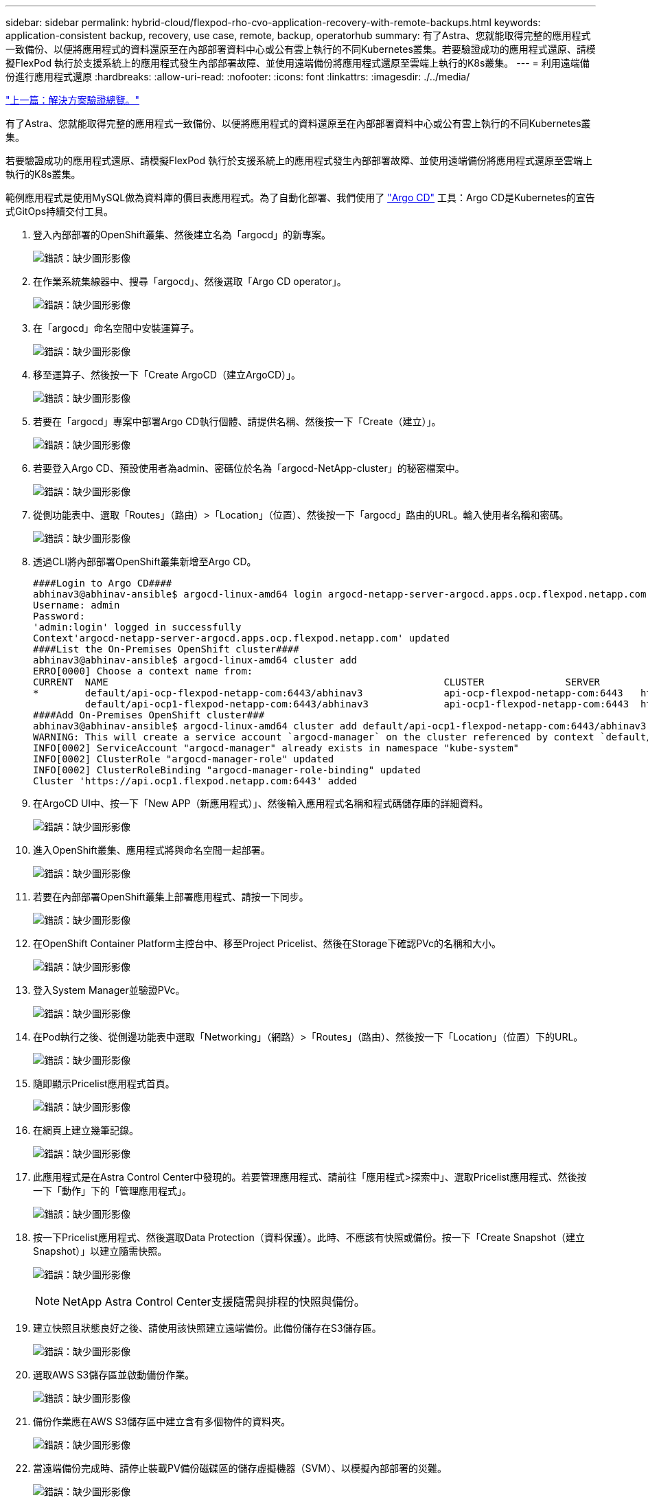---
sidebar: sidebar 
permalink: hybrid-cloud/flexpod-rho-cvo-application-recovery-with-remote-backups.html 
keywords: application-consistent backup, recovery, use case, remote, backup, operatorhub 
summary: 有了Astra、您就能取得完整的應用程式一致備份、以便將應用程式的資料還原至在內部部署資料中心或公有雲上執行的不同Kubernetes叢集。若要驗證成功的應用程式還原、請模擬FlexPod 執行於支援系統上的應用程式發生內部部署故障、並使用遠端備份將應用程式還原至雲端上執行的K8s叢集。 
---
= 利用遠端備份進行應用程式還原
:hardbreaks:
:allow-uri-read: 
:nofooter: 
:icons: font
:linkattrs: 
:imagesdir: ./../media/


link:flexpod-rho-cvo-solution-validation_overview.html["上一篇：解決方案驗證總覽。"]

[role="lead"]
有了Astra、您就能取得完整的應用程式一致備份、以便將應用程式的資料還原至在內部部署資料中心或公有雲上執行的不同Kubernetes叢集。

若要驗證成功的應用程式還原、請模擬FlexPod 執行於支援系統上的應用程式發生內部部署故障、並使用遠端備份將應用程式還原至雲端上執行的K8s叢集。

範例應用程式是使用MySQL做為資料庫的價目表應用程式。為了自動化部署、我們使用了 https://argo-cd.readthedocs.io/en/stable/["Argo CD"^] 工具：Argo CD是Kubernetes的宣告式GitOps持續交付工具。

. 登入內部部署的OpenShift叢集、然後建立名為「argocd」的新專案。
+
image:flexpod-rho-cvo-image34.png["錯誤：缺少圖形影像"]

. 在作業系統集線器中、搜尋「argocd」、然後選取「Argo CD operator」。
+
image:flexpod-rho-cvo-image35.png["錯誤：缺少圖形影像"]

. 在「argocd」命名空間中安裝運算子。
+
image:flexpod-rho-cvo-image36.png["錯誤：缺少圖形影像"]

. 移至運算子、然後按一下「Create ArgoCD（建立ArgoCD）」。
+
image:flexpod-rho-cvo-image37.png["錯誤：缺少圖形影像"]

. 若要在「argocd」專案中部署Argo CD執行個體、請提供名稱、然後按一下「Create（建立）」。
+
image:flexpod-rho-cvo-image38.png["錯誤：缺少圖形影像"]

. 若要登入Argo CD、預設使用者為admin、密碼位於名為「argocd-NetApp-cluster」的秘密檔案中。
+
image:flexpod-rho-cvo-image39.png["錯誤：缺少圖形影像"]

. 從側功能表中、選取「Routes」（路由）>「Location」（位置）、然後按一下「argocd」路由的URL。輸入使用者名稱和密碼。
+
image:flexpod-rho-cvo-image40.png["錯誤：缺少圖形影像"]

. 透過CLI將內部部署OpenShift叢集新增至Argo CD。
+
....
####Login to Argo CD####
abhinav3@abhinav-ansible$ argocd-linux-amd64 login argocd-netapp-server-argocd.apps.ocp.flexpod.netapp.com --insecure
Username: admin
Password:
'admin:login' logged in successfully
Context'argocd-netapp-server-argocd.apps.ocp.flexpod.netapp.com' updated
####List the On-Premises OpenShift cluster####
abhinav3@abhinav-ansible$ argocd-linux-amd64 cluster add
ERRO[0000] Choose a context name from:
CURRENT  NAME                                                          CLUSTER              SERVER
*        default/api-ocp-flexpod-netapp-com:6443/abhinav3              api-ocp-flexpod-netapp-com:6443   https://api.ocp.flexpod.netapp.com:6443
         default/api-ocp1-flexpod-netapp-com:6443/abhinav3             api-ocp1-flexpod-netapp-com:6443  https://api.ocp1.flexpod.netapp.com:6443
####Add On-Premises OpenShift cluster###
abhinav3@abhinav-ansible$ argocd-linux-amd64 cluster add default/api-ocp1-flexpod-netapp-com:6443/abhinav3
WARNING: This will create a service account `argocd-manager` on the cluster referenced by context `default/api-ocp1-flexpod-netapp-com:6443/abhinav3` with full cluster level admin privileges. Do you want to continue [y/N]? y
INFO[0002] ServiceAccount "argocd-manager" already exists in namespace "kube-system"
INFO[0002] ClusterRole "argocd-manager-role" updated
INFO[0002] ClusterRoleBinding "argocd-manager-role-binding" updated
Cluster 'https://api.ocp1.flexpod.netapp.com:6443' added
....
. 在ArgoCD UI中、按一下「New APP（新應用程式）」、然後輸入應用程式名稱和程式碼儲存庫的詳細資料。
+
image:flexpod-rho-cvo-image41.png["錯誤：缺少圖形影像"]

. 進入OpenShift叢集、應用程式將與命名空間一起部署。
+
image:flexpod-rho-cvo-image42.png["錯誤：缺少圖形影像"]

. 若要在內部部署OpenShift叢集上部署應用程式、請按一下同步。
+
image:flexpod-rho-cvo-image43.png["錯誤：缺少圖形影像"]

. 在OpenShift Container Platform主控台中、移至Project Pricelist、然後在Storage下確認PVc的名稱和大小。
+
image:flexpod-rho-cvo-image44.png["錯誤：缺少圖形影像"]

. 登入System Manager並驗證PVc。
+
image:flexpod-rho-cvo-image45.png["錯誤：缺少圖形影像"]

. 在Pod執行之後、從側邊功能表中選取「Networking」（網路）>「Routes」（路由）、然後按一下「Location」（位置）下的URL。
+
image:flexpod-rho-cvo-image46.png["錯誤：缺少圖形影像"]

. 隨即顯示Pricelist應用程式首頁。
+
image:flexpod-rho-cvo-image47.png["錯誤：缺少圖形影像"]

. 在網頁上建立幾筆記錄。
+
image:flexpod-rho-cvo-image48.png["錯誤：缺少圖形影像"]

. 此應用程式是在Astra Control Center中發現的。若要管理應用程式、請前往「應用程式>探索中」、選取Pricelist應用程式、然後按一下「動作」下的「管理應用程式」。
+
image:flexpod-rho-cvo-image49.png["錯誤：缺少圖形影像"]

. 按一下Pricelist應用程式、然後選取Data Protection（資料保護）。此時、不應該有快照或備份。按一下「Create Snapshot（建立Snapshot）」以建立隨需快照。
+
image:flexpod-rho-cvo-image50.png["錯誤：缺少圖形影像"]

+

NOTE: NetApp Astra Control Center支援隨需與排程的快照與備份。

. 建立快照且狀態良好之後、請使用該快照建立遠端備份。此備份儲存在S3儲存區。
+
image:flexpod-rho-cvo-image51.png["錯誤：缺少圖形影像"]

. 選取AWS S3儲存區並啟動備份作業。
+
image:flexpod-rho-cvo-image52.png["錯誤：缺少圖形影像"]

. 備份作業應在AWS S3儲存區中建立含有多個物件的資料夾。
+
image:flexpod-rho-cvo-image53.png["錯誤：缺少圖形影像"]

. 當遠端備份完成時、請停止裝載PV備份磁碟區的儲存虛擬機器（SVM）、以模擬內部部署的災難。
+
image:flexpod-rho-cvo-image54.png["錯誤：缺少圖形影像"]

. 重新整理網頁以確認中斷運作。網頁無法使用。
+
image:flexpod-rho-cvo-image55.png["錯誤：缺少圖形影像"]

+
如同預期的那樣、網站已經停機、因此讓我們使用Astra快速從遠端備份恢復應用程式、以執行AWS的OpenShift叢集。

. 在Astra Control Center中、按一下Pricelist應用程式、然後選取Data Protection（資料保護）> Backups（備份）。選取備份、然後按一下「Action（動作）」下的「Restore Application（還原應用程式
+
image:flexpod-rho-cvo-image56.png["錯誤：缺少圖形影像"]

. 選取「OCP - AWS」作為目的地叢集、並為命名空間命名。按一下「隨需備份」、「下一步」、然後按一下「還原」。
+
image:flexpod-rho-cvo-image57.png["錯誤：缺少圖形影像"]

. 在AWS執行的OpenShift叢集上、會出現一個名為「pricelist-app」的新應用程式。
+
image:flexpod-rho-cvo-image58.png["錯誤：缺少圖形影像"]

. 在OpenShift Web主控台驗證相同的項目。
+
image:flexpod-rho-cvo-image59.png["錯誤：缺少圖形影像"]

. 在「pricele-AWS」專案下的所有Pod都在執行之後、請前往「Routes（路由）」、然後按一下URL以啟動網頁。
+
image:flexpod-rho-cvo-image60.png["錯誤：缺少圖形影像"]



此程序可驗證價目表應用程式是否已成功還原、以及OpenShift叢集是否已在Astra Control Center的協助下、在AWS上順暢執行資料完整性。



== 利用Snapshot複本和DevTest的應用程式行動性來保護資料

此使用案例由兩個部分組成、如下節所述。



=== 第1部分

使用Astra Control Center、您可以擷取應用程式感知快照、以保護本機資料。如果您不小心刪除或毀損資料、可以使用先前錄製的快照、將應用程式及相關資料還原為已知良好的狀態。

在此案例中、開發與測試（DevTest）團隊會部署範例狀態化應用程式（部落格網站）、這是一種重影部落格應用程式、新增一些內容、並將應用程式升級至可用的最新版本。在資料庫中、Ghost應用程式使用SQLite。在升級應用程式之前、會使用Astra Control Center擷取快照（隨需）來保護資料。詳細步驟如下：

. 部署範例部落格應用程式、並從ArgoCD同步處理。
+
image:flexpod-rho-cvo-image61.png["錯誤：缺少圖形影像"]

. 登入第一個OpenShift叢集、前往Project、然後在搜尋列中輸入部落格。
+
image:flexpod-rho-cvo-image62.png["錯誤：缺少圖形影像"]

. 從側邊功能表中、選取網路>路由、然後按一下URL。
+
image:flexpod-rho-cvo-image63.png["錯誤：缺少圖形影像"]

. 隨即顯示部落格首頁。新增一些內容至部落格網站並加以發佈。
+
image:flexpod-rho-cvo-image64.png["錯誤：缺少圖形影像"]

. 前往Astra控制中心。首先從探索到的索引標籤管理應用程式、然後製作Snapshot複本。
+
image:flexpod-rho-cvo-image65.png["錯誤：缺少圖形影像"]

+

NOTE: 您也可以依照定義的排程建立快照、備份或兩者、以保護應用程式。如需詳細資訊、請參閱 https://docs.netapp.com/us-en/astra-control-center/use/protect-apps.html["利用快照與備份來保護應用程式"^]。

. 在成功建立隨需快照之後、請將應用程式升級至最新版本。目前的映像版本是「ghost：3.6-aline」、目標版本是「ghost：latest」。若要升級應用程式、請直接變更Git儲存庫、並將其同步至Argo CD。
+
image:flexpod-rho-cvo-image66.png["錯誤：缺少圖形影像"]

. 您可以看到、由於部落格網站關閉、整個應用程式毀損、因此不支援直接升級至最新版本。
+
image:flexpod-rho-cvo-image67.png["錯誤：缺少圖形影像"]

. 若要確認部落格網站無法使用、請重新整理URL。
+
image:flexpod-rho-cvo-image68.png["錯誤：缺少圖形影像"]

. 從快照還原應用程式。
+
image:flexpod-rho-cvo-image69.png["錯誤：缺少圖形影像"]

. 應用程式會在相同的OpenShift叢集上還原。
+
image:flexpod-rho-cvo-image70.png["錯誤：缺少圖形影像"]

. 應用程式還原程序會立即開始。
+
image:flexpod-rho-cvo-image71.png["錯誤：缺少圖形影像"]

. 幾分鐘後、應用程式就會從可用的快照中成功還原。
+
image:flexpod-rho-cvo-image72.png["錯誤：缺少圖形影像"]

. 若要查看網頁是否可用、請重新整理URL。
+
image:flexpod-rho-cvo-image73.png["錯誤：缺少圖形影像"]



在Astra Control Center的協助下、DevTest團隊可以使用快照成功恢復部落格網站應用程式及其相關資料。



=== 第2部分

有了Astra Control Center、無論叢集位於何處（內部部署或雲端）、您都可以將整個應用程式及其資料從一個Kubernetes叢集移至另一個叢集。

. DevTest團隊一開始會將應用程式升級至支援的版本（「ghost-4.6- aline」）、然後再升級至最終版本（「ghost-latest」）、以利準備正式作業。接著他們會將複製到執行於不同FlexPod 版本的作業系統上的正式作業OpenShift叢集的應用程式進行升級。
. 此時、應用程式會升級至最新版本、並準備好複製到正式作業叢集。
+
image:flexpod-rho-cvo-image74.png["錯誤：缺少圖形影像"]

. 若要驗證新主題、請重新整理部落格網站。
+
image:flexpod-rho-cvo-image75.png["錯誤：缺少圖形影像"]

. 從Astra Control Center、將應用程式複製到VMware vSphere上執行的其他正式作業OpenShift叢集。
+
image:flexpod-rho-cvo-image76.png["錯誤：缺少圖形影像"]

+
正式作業OpenShift叢集現在已配置新的應用程式實體複本。

+
image:flexpod-rho-cvo-image77.png["錯誤：缺少圖形影像"]

. 登入正式作業OpenShift叢集、然後搜尋專案部落格。
+
image:flexpod-rho-cvo-image78.png["錯誤：缺少圖形影像"]

. 從側邊功能表中、選取網路>路由、然後按一下位置下的URL。畫面會顯示內含內容的同一個首頁。
+
image:flexpod-rho-cvo-image79.png["錯誤：缺少圖形影像"]



Astra Control Center解決方案驗證到此結束。無論Kubernetes叢集位於何處、您現在都可以將整個應用程式及其資料從一個Kubernetes叢集複製到另一個叢集。

link:flexpod-rho-cvo-conclusion.html["下一步：結論。"]
